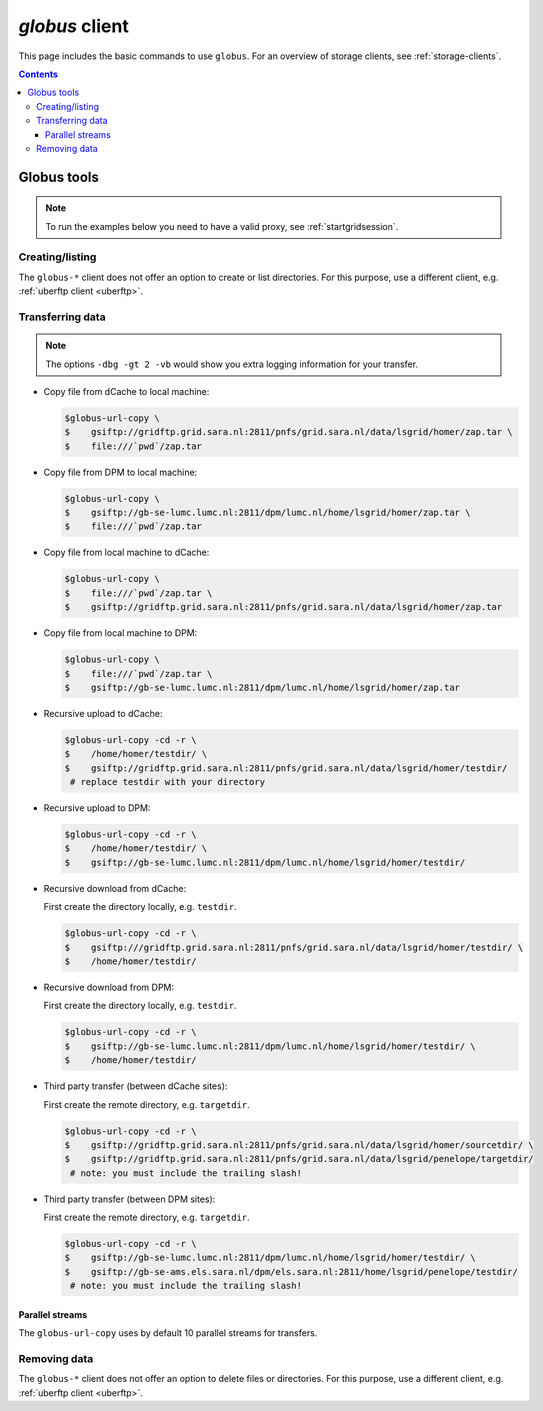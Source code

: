.. _globus:

***************
*globus* client
***************

This page includes the basic commands to use ``globus``. For an overview of storage clients, see :ref:`storage-clients`.

.. contents:: 
    :depth: 4
    

============
Globus tools
============

.. note:: To run the examples below you need to have a valid proxy, see :ref:`startgridsession`. 


Creating/listing 
================

The ``globus-*`` client does not offer an option to create or list directories. For this purpose, use a different client, e.g. :ref:`uberftp client <uberftp>`.


Transferring data
=================

.. note:: The options ``-dbg -gt 2 -vb`` would show you extra logging information for your transfer.

* Copy file from dCache to local machine:

  .. code-block:: console

     $globus-url-copy \
     $    gsiftp://gridftp.grid.sara.nl:2811/pnfs/grid.sara.nl/data/lsgrid/homer/zap.tar \
     $    file:///`pwd`/zap.tar 

* Copy file from DPM to local machine:

  .. code-block:: console

     $globus-url-copy \
     $    gsiftp://gb-se-lumc.lumc.nl:2811/dpm/lumc.nl/home/lsgrid/homer/zap.tar \
     $    file:///`pwd`/zap.tar 

* Copy file from local machine to dCache:

  .. code-block:: console

     $globus-url-copy \
     $    file:///`pwd`/zap.tar \
     $    gsiftp://gridftp.grid.sara.nl:2811/pnfs/grid.sara.nl/data/lsgrid/homer/zap.tar

* Copy file from local machine to DPM:

  .. code-block:: console

     $globus-url-copy \
     $    file:///`pwd`/zap.tar \
     $    gsiftp://gb-se-lumc.lumc.nl:2811/dpm/lumc.nl/home/lsgrid/homer/zap.tar

* Recursive upload to dCache:

  .. code-block:: console

     $globus-url-copy -cd -r \
     $    /home/homer/testdir/ \
     $    gsiftp://gridftp.grid.sara.nl:2811/pnfs/grid.sara.nl/data/lsgrid/homer/testdir/
      # replace testdir with your directory

* Recursive upload to DPM:

  .. code-block:: console

     $globus-url-copy -cd -r \
     $    /home/homer/testdir/ \
     $    gsiftp://gb-se-lumc.lumc.nl:2811/dpm/lumc.nl/home/lsgrid/homer/testdir/

* Recursive download from dCache:

  First create the directory locally, e.g. ``testdir``.

  .. code-block:: console

     $globus-url-copy -cd -r \
     $    gsiftp:///gridftp.grid.sara.nl:2811/pnfs/grid.sara.nl/data/lsgrid/homer/testdir/ \
     $    /home/homer/testdir/
	
* Recursive download from DPM:	

  First create the directory locally, e.g. ``testdir``.

  .. code-block:: console

     $globus-url-copy -cd -r \
     $    gsiftp://gb-se-lumc.lumc.nl:2811/dpm/lumc.nl/home/lsgrid/homer/testdir/ \
     $    /home/homer/testdir/

* Third party transfer (between dCache sites):

  First create the remote directory, e.g. ``targetdir``.

  .. code-block:: console

     $globus-url-copy -cd -r \
     $    gsiftp://gridftp.grid.sara.nl:2811/pnfs/grid.sara.nl/data/lsgrid/homer/sourcetdir/ \
     $    gsiftp://gridftp.grid.sara.nl:2811/pnfs/grid.sara.nl/data/lsgrid/penelope/targetdir/   
      # note: you must include the trailing slash!

  .. seealso:: For dCache 3rd party transfers see also :ref:`fts client <fts>`. 

* Third party transfer (between DPM sites):

  First create the remote directory, e.g. ``targetdir``.

  .. code-block:: console

     $globus-url-copy -cd -r \
     $    gsiftp://gb-se-lumc.lumc.nl:2811/dpm/lumc.nl/home/lsgrid/homer/testdir/ \
     $    gsiftp://gb-se-ams.els.sara.nl/dpm/els.sara.nl:2811/home/lsgrid/penelope/testdir/ 
      # note: you must include the trailing slash!


Parallel streams
----------------

The ``globus-url-copy`` uses by default 10 parallel streams for transfers.


Removing data
=============

The ``globus-*`` client does not offer an option to delete files or directories. For this purpose, use a different client, e.g. :ref:`uberftp client <uberftp>`.


